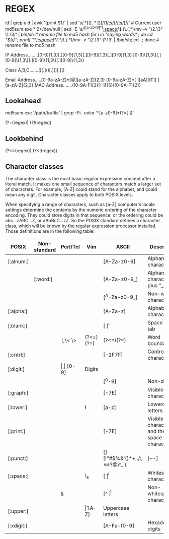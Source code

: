 * REGEX
  id | grep uid | awk '{print $1}' | sed 's/.*\([(].*[)]\)/\1/;s/(//;s/)//'	# Current user
  md5sum.exe * 2>/dev/null | sed -E 's/^([a-z0-9]*)[[:space:]]\*(.*)\.(.*)/mv -v "\2.\3" \1.\3/' | /bin/sh	# rename file to md5 hash
  for i in "saying words" ; do cd "${i}"; printf "\e[31m$(pwd)\e[0m\n"; md5sum.exe * 2>/dev/null | sed -E 's/^([a-z0-9]*)[[:space:]]\*(.*)\.(.*)/mv -v "\2.\3" \1.\3/' | /bin/sh; cd -; done	# rename file to md5 hash

  IP Address........[0-9]{1,3}[.][0-9]{1,3}[.][0-9]{1,3}[.][0-9]{1,3}
                    [0-9]\{1,3\}[.][0-9]\{1,3\}[.][0-9]\{1,3\}[.][0-9]\{1,3\}

  Class A,B,C.......()[.]()[.]()[.]()

  Email Address.....[0-9a-zA-Z]*[@][a-zA-Z]{2,3}
                    [0-9a-zA-Z]*[ ][aA][tT][ ][a-zA-Z]{2,3}
  MAC Address.......([0-9A-F]{2}[:-]){5}([0-9A-F]{2})

** Lookahead
   # matches letter and number that follows with a space (without including the space)
   md5sum.exe '/path/to/file' | grep -Pi --color '^[a-z0-9]*(?=[ ])'

   (?=(regex))
   (?!(regex))

** Lookbehind
   (?<=(regex))
   (?<!(regex))

** Character classes

The character class is the most basic regular expression concept after a literal match. It makes one small sequence of characters match a larger set of characters. For example, [A-Z] could stand for the alphabet, and \d could mean any digit. Character classes apply to both POSIX levels.

When specifying a range of characters, such as [a-Z] computer's locale settings determine the contents by the numeric ordering of the character encoding. They could store digits in that sequence, or the ordering could be abc...zABC...Z, or aAbBcC...zZ. So the POSIX standard defines a character class, which will be known by the regular expression processor installed. Those definitions are in the following table:

| POSIX      | Non-standard | Perl/Tcl | Vim   | ASCII                              | Description                                |
|------------+--------------+----------+-------+------------------------------------+--------------------------------------------|
| [:alnum:]  |              |          |       | [A-Za-z0-9]                        | Alphanumeric characters                    |
|            | [:word:]     | \w       | \w    | [A-Za-z0-9_]                       | Alphanumeric characters plus "_"           |
|            |              | \W       | \W    | [^A-Za-z0-9_]                      | Non-word characters                        |
| [:alpha:]  |              |          | \a    | [A-Za-z]                           | Alphabetic characters                      |
| [:blank:]  |              |          | \s    | [ \t]                              | Space and tab                              |
|            |              | \b       | \< \> | (?<=\W)(?=\w)|(?<=\w)(?=\W)        | Word boundaries                            |
| [:cntrl:]  |              |          |       | [\x00-\x1F\x7F]                    | Control characters                         |
| [:digit:]  |              | \d       | \d    | [0-9]                              | Digits                                     |
|            |              | \D       | \D    | [^0-9]                             | Non-digits                                 |
| [:graph:]  |              |          |       | [\x21-\x7E]                        | Visible characters                         |
| [:lower:]  |              |          | \l    | [a-z]                              | Lowercase letters                          |
| [:print:]  |              |          | \p    | [\x20-\x7E]                        | Visible characters and the space character |
| [:punct:]  |              |          |       | [][!"#$%&'()*+,./:;<=>?@\^_`{|}~-] | Punctuation characters                     |
| [:space:]  |              | \s       | \_s   | [ \t\r\n\v\f]                      | Whitespace characters                      |
|            |              | \S       |       | [^ \t\r\n\v\f]                     | Non-whitespace characters                  |
| [:upper:]  |              |          | \u    | [A-Z]                              | Uppercase letters                          |
| [:xdigit:] |              |          | \x    | [A-Fa-f0-9]                        | Hexadecimal digits                         |
